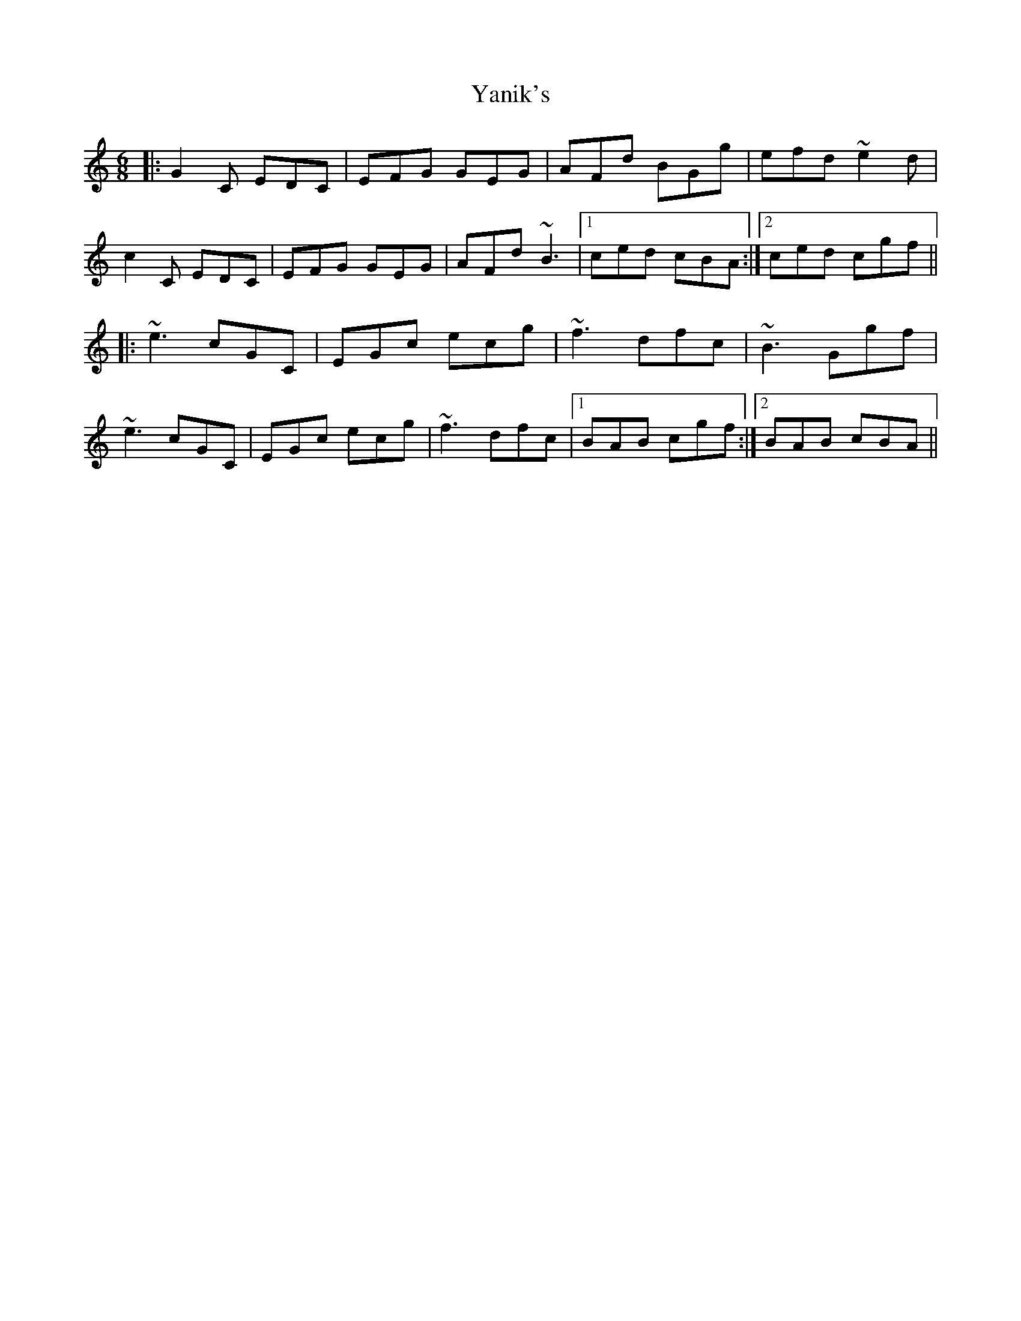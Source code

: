 X: 43440
T: Yanik's
R: jig
M: 6/8
K: Cmajor
|:G2C EDC|EFG GEG|AFd BGg|efd ~e2d|
c2C EDC|EFG GEG|AFd ~B3|1 ced cBA:|2 ced cgf||
|:~e3 cGC|EGc ecg|~f3 dfc|~B3 Ggf|
~e3 cGC|EGc ecg|~f3 dfc|1 BAB cgf:|2 BAB cBA||


